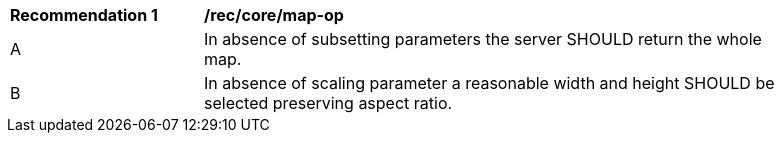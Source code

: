 [[rec_core_map-op]]
[width="90%",cols="2,6a"]
|===
^|*Recommendation {counter:rec-id}* |*/rec/core/map-op*
^|A |In absence of subsetting parameters the server SHOULD return the whole map.
^|B |In absence of scaling parameter a reasonable width and height SHOULD be selected preserving aspect ratio.  
|===
